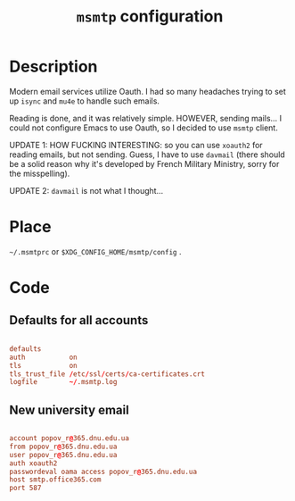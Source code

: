 #+TITLE: =msmtp= configuration
#+PROPERTY: header-args:conf :tangle ./export/.msmtprc

* Description

Modern email services utilize Oauth. I had so many headaches trying to set up =isync= and =mu4e= to handle such emails.

Reading is done, and it was relatively simple. HOWEVER, sending mails... I could not configure Emacs to use Oauth, so I decided to use =msmtp= client.

UPDATE 1: HOW FUCKING INTERESTING: so you can use =xoauth2= for reading emails, but not sending. Guess, I have to use =davmail= (there should be a solid reason why it's developed by French Military Ministry, sorry for the misspelling).

UPDATE 2: =davmail= is not what I thought...

* Place

=~/.msmtprc= or =$XDG_CONFIG_HOME/msmtp/config= .

* Code

** Defaults for all accounts

#+begin_src conf

  defaults
  auth           on
  tls            on
  tls_trust_file /etc/ssl/certs/ca-certificates.crt
  logfile        ~/.msmtp.log

#+end_src

** New university email

#+begin_src conf

  account popov_r@365.dnu.edu.ua
  from popov_r@365.dnu.edu.ua
  user popov_r@365.dnu.edu.ua
  auth xoauth2
  passwordeval oama access popov_r@365.dnu.edu.ua
  host smtp.office365.com
  port 587

#+end_src
